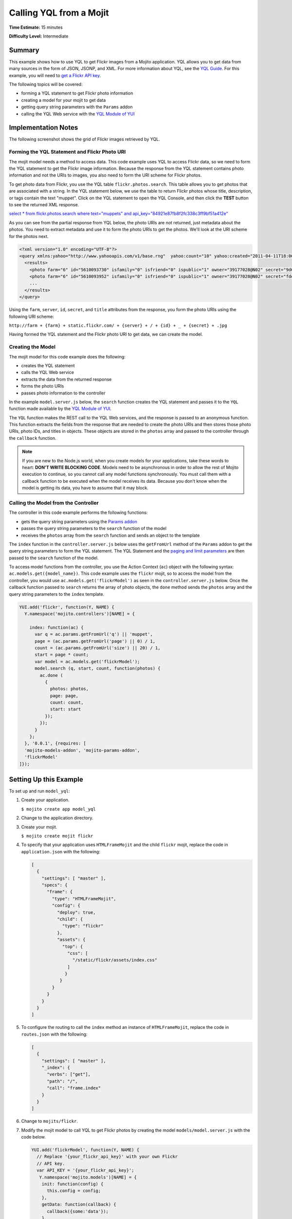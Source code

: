 ========================
Calling YQL from a Mojit
========================

**Time Estimate:** 15 minutes

**Difficulty Level:** Intermediate

.. _code_exs_yql-summary:

Summary
=======

This example shows how to use YQL to get Flickr images from a Mojito application. YQL 
allows you to get data from many sources in the form of JSON, JSONP, and XML. For more 
information about YQL, see the `YQL Guide <http://developer.yahoo.com/yql/guide/>`_. For 
this example, you will need to 
`get a Flickr API key <http://www.flickr.com/services/api/keys/apply/>`_.

The following topics will be covered:

- forming a YQL statement to get Flickr photo information
- creating a model for your mojit to get data
- getting query string parameters with the ``Params`` addon
- calling the YQL Web service with the `YQL Module of YUI <http://developer.yahoo.com/yui/3/yql/>`_


.. _code_exs_yql-notes:

Implementation Notes
====================

The following screenshot shows the grid of Flickr images retrieved by YQL.

.. image:: images/yql.flickr.preview.gif
   :height: 373px
   :width: 401px

.. _code_exs_yql-statement:

Forming the YQL Statement and Flickr Photo URI
----------------------------------------------

The mojit model needs a method to access data. This code example uses YQL to access Flickr 
data, so we need to form the YQL statement to get the Flickr image information. Because 
the response from the YQL statement contains photo information and not the URIs to images, 
you also need to form the URI scheme for Flickr photos.

To get photo data from Flickr, you use the YQL table ``flickr.photos.search``. This table 
allows you to get photos that are associated with a string. In the YQL statement below, we 
use the table to return Flickr photos whose title, description, or tags contain the text 
"muppet". Click on the YQL statement to open the YQL Console, and then click the **TEST** 
button to see the returned XML response.

`select * from flickr.photos.search where text="muppets" and api_key="84921e87fb8f2fc338c3ff9bf51a412e" <http://developer.yahoo.com/yql/console/#h=select%20*%20from%20flickr.photos.search%20where%20has_geo%3D%22true%22%20and%20text%3D%22san%20francisco%22%20and%20api_key%3D%2284921e87fb8f2fc338c3ff9bf51a412e%22>`_

As you can see from the partial response from YQL below, the photo URIs are not returned, 
just metadata about the photos. You need to extract metadata and use it to form the photo 
URIs to get the photos. We'll look at the URI scheme for the photos next.

.. code-block:: xml

   <?xml version="1.0" encoding="UTF-8"?>
   <query xmlns:yahoo="http://www.yahooapis.com/v1/base.rng"  yahoo:count="10" yahoo:created="2011-04-11T18:06:11Z" yahoo:lang="en-US">
     <results>
       <photo farm="6" id="5610093730" isfamily="0" isfriend="0" ispublic="1" owner="39177028@N02" secret="9d63f1859f" server="5022" title="Bert - Brighton Marathon 2011"/>
       <photo farm="6" id="5610093952" isfamily="0" isfriend="0" ispublic="1" owner="39177028@N02" secret="fded96fba7" server="5181" title="Bert - Brighton Marathon 2011"/>
       ...
     </results>
   </query>

Using the ``farm``, ``server``, ``id``, ``secret``, and ``title`` attributes from the 
response, you form the photo URIs using the following URI scheme:

``http://farm + {farm} + static.flickr.com/ + {server} + / + {id} + _ + {secret} + .jpg``

Having formed the YQL statement and the Flickr photo URI to get data, we can create the 
model.

.. _code_exs_yql-model:

Creating the Model
------------------

The mojit model for this code example does the following:

- creates the YQL statement
- calls the YQL Web service
- extracts the data from the returned response
- forms the photo URIs
- passes photo information to the controller

In the example ``model.server.js`` below, the ``search`` function creates the YQL 
statement and passes it to the ``YQL`` function made available by the 
`YQL Module of YUI <http://developer.yahoo.com/yui/3/yql/>`_.

The ``YQL`` function makes the REST call to the YQL Web services, and the response is 
passed to an anonymous function. This function extracts the fields from the response that 
are needed to create the photo URIs and then stores those photo URIs, photo IDs, and 
titles in objects. These objects are stored in the ``photos`` array and passed to the 
controller through the ``callback`` function.

.. code-block: javascript

   YUI.add('flickrModel', function(Y, NAME) {
     // Flickr requires an API key
     var API_KEY = '{your_flickr_api_key}';
     Y.namespace('mojito.models')[NAME] = {
       init: function(config) {
         this.config = config;
       },
       getData: function(callback) {
         callback({some:'data'});
       },
       // Search for Flickr Images
       search: function (search, start, count, callback) {
         // Handle empty.
         if (null == search || 0 == search.length) {
           callback([]);
         }
         // Build YQL select.
         start /= 1; count /= 1;
         var select = 'select * from '+ 'flickr.photos.search ' + '(' + (start || 0) + ',' + (count || 20) + ') ' + 'where '+ 'text="%' + (search || 'muppet') + '%" and api_key="' + API_KEY + '"';
         // Execute against YQL
         Y.YQL (select, function(rawYql) {
         // Handle empty response.
           if (null == rawYql || 0 == rawYql.query.count) {
             callback ([]);
           }
           // Process data.
           var photos = [], item = null;
           // Force array.
           if ( !rawYql.query.results.photo.length ) {
             rawYql.query.results.photo = [
               rawYql.query.results.photo
             ];
           }
           // Assume array
           for (var i=0; i < rawYql.query.count; i++) {
             // Fix up the item.
             item = rawYql.query.results.photo[i];
             item.url = 'http://farm' + item.farm + '.static.flickr.com/' + item.server + '/' + item.id + '_' + item.secret + '.jpg';
             item.title = (!item.title) ? search + ':' + i : item.title;
             // Attach the result.
             photos.push (
               {
                 id: item.id,
                 title: item.title,
                 url: item.url
               }
             );
           }
           callback (photos);
         });
       }
     };
   }, '0.0.1', {requires: ['yql']});

.. note:: If you are new to the Node.js world, when you create models for your 
          applications, take these words to heart: **DON'T WRITE BLOCKING CODE**. Models 
          need to be asynchronous in order to allow the rest of Mojito execution to 
          continue, so you cannot call any model functions synchronously. You must call 
          them with a callback function to be executed when the model receives its data. 
          Because you don't know when the model is getting its data, you have to assume 
          that it may block.

.. _code_exs_yql-call_model:

Calling the Model from the Controller
-------------------------------------

The controller in this code example performs the following functions:

- gets the query string parameters using the 
  `Params addon <../../api/classes/Params.common.html>`_
- passes the query string parameters to the ``search`` function of the model
- receives the ``photos`` array from the ``search`` function and sends an object to the 
  template

The ``index`` function in the ``controller.server.js`` below uses the ``getFromUrl`` 
method of the ``Params`` addon to get the query string parameters to form the YQL 
statement. The YQL Statement and the 
`paging and limit parameters <http://developer.yahoo.com/yql/guide/paging.html>`_ are then 
passed to the ``search`` function of the model.

To access model functions from the controller, you use the Action Context (``ac``) object with the 
following syntax: ``ac.models.get({model_name})``. This code example uses the ``flickr`` mojit, so to 
access the model from the controller, you would use ``ac.models.get('flickrModel')`` as seen in the 
``controller.server.js`` below. Once the callback function passed to ``search`` returns the array of 
photo objects, the ``done`` method sends the ``photos`` array and the query string parameters to 
the ``index`` template.

.. code-block:: javascript

   YUI.add('flickr', function(Y, NAME) {
     Y.namespace('mojito.controllers')[NAME] = {   

       index: function(ac) {
         var q = ac.params.getFromUrl('q') || 'muppet',
         page = (ac.params.getFromUrl('page') || 0) / 1,
         count = (ac.params.getFromUrl('size') || 20) / 1,
         start = page * count;
         var model = ac.models.get('flickrModel');
         model.search (q, start, count, function(photos) {
           ac.done (
             {
               photos: photos,
               page: page,
               count: count,
               start: start
             });
           });
         }
       };
     }, '0.0.1', {requires: [
     'mojito-models-addon', 'mojito-params-addon',
     'flickrModel'
   ]});

Setting Up this Example
=======================

To set up and run ``model_yql``:

#. Create your application.

   ``$ mojito create app model_yql``
#. Change to the application directory.
#. Create your mojit.

   ``$ mojito create mojit flickr``
#. To specify that your application uses ``HTMLFrameMojit`` and the child ``flickr`` mojit, 
   replace the code in ``application.json`` with the following:

   .. code-block:: javascript

      [
        {
          "settings": [ "master" ],
          "specs": {
            "frame": {
              "type": "HTMLFrameMojit",
              "config": {
                "deploy": true,
                "child": {
                  "type": "flickr"
                },
                "assets": {
                  "top": {
                    "css": [
                      "/static/flickr/assets/index.css"
                    ]
                   }
                 }
              }
            }
          }
        }
      ]

#. To configure the routing to call the ``index`` method an instance of 
   ``HTMLFrameMojit``, replace the code in ``routes.json`` with the following:

   .. code-block:: javascript

      [
        {
          "settings": [ "master" ],
          "_index": {
            "verbs": ["get"],
            "path": "/",
            "call": "frame.index"
          }
        }
      ]

#. Change to ``mojits/flickr``.
#. Modify the mojit model to call YQL to get Flickr photos by creating the model 
   ``models/model.server.js`` with the code below.

   .. code-block:: javascript

      YUI.add('flickrModel', function(Y, NAME) {
        // Replace '{your_flickr_api_key}' with your own Flickr
        // API key.
        var API_KEY = '{your_flickr_api_key}';
         Y.namespace('mojito.models')[NAME] = {
          init: function(config) {
            this.config = config;
          },
          getData: function(callback) {
            callback({some:'data'});
          },
          // Search for Flickr Images
          search: function (search, start, count, callback) {
            // Handle empty.
            if (null == search || 0 == search.length) {
              callback([]);
            }
            // Build YQL select.
            start /= 1; count /= 1;
            var select = 'select * from '+ 'flickr.photos.search ' + '(' + (start || 0) + ',' + (count || 20) + ') ' + 'where '+ 'text="%' + (search || 'muppet') + '%" and api_key="' + API_KEY + '"';
            // Execute against YQL
            Y.YQL (select, function(rawYql) {
              // Handle empty response.
              if (null == rawYql || 0 == rawYql.query.count) {
                callback ([]);
              }
              // Process data.
              var photos = [], item = null;
              // Force array.
              if ( !rawYql.query.results.photo.length ) {
                rawYql.query.results.photo = [
                  rawYql.query.results.photo
                ];
              }
              // Assume array
              for (var i=0; i < rawYql.query.count; i++) {
                // Fix up the item.
                item = rawYql.query.results.photo[i];
                item.url = 'http://farm' + item.farm + '.static.flickr.com/' + item.server + '/' + item.id + '_' + item.secret + '.jpg';
                item.title = (!item.title) ? search + ':' + i : item.title;
                // Attach the result.
                photos.push (
                  {
                    id: item.id,
                    title: item.title,
                    url: item.url
                  }
                );
              }
              callback (photos);
            });
          }
        };
      }, '0.0.1', {requires: ['mojito','yql']});

#. `Get a Flickr API key <http://www.flickr.com/services/api/keys/apply/>`_ and then replace the 
   string ``'{your_flickr_api_key}'`` in your model with your API key.

   .. code-block:: javascript

      YUI.add('flickrModel', function(Y, NAME) {
        // Replace '{your_flickr_api_key}' with your own Flickr
        // API key.
        var API_KEY = '{your_flickr_api_key}';
        ...
      }

#. Modify the mojit controller to get data from the model by replacing the code in 
   ``controller.server.js`` with the following:

   .. code-block:: javascript
   
      YUI.add('flickr', function(Y, NAME) {

        Y.namespace('mojito.controllers')[NAME] = {
 
          index: function(ac) {
            // Use aliases to params addon
            // if they exist.
            if(ac.params.hasOwnProperty('url')){
              var q =ac.params.url('q') || 'muppet',
	          page = (ac.params.url('page') || 0) /1,
	          count = (ac.params.url('size') || 20) /1;
            }else{
              var q =ac.params.getFromUrl('q') || 'muppet',
              page = (ac.params.getFromUrl('page') || 0) / 1,
              count = (ac.params.getFromUrl('count') || 20) / 1;
            }
            var start = page * count;
            var model = ac.models.get('flickrModel');
            model.search (q, start, count, function(photos) {
              ac.done (
                {
                  photos: photos,
                  page: page,
                  count: count,
                  start: start
                }
              );
            });
          }
        };
      }, '0.0.1', {requires: [
        'mojito-models-addon', 'mojito-params-addon',
        'flickrModel'
      ]});

#. Replace the contents of ``assets/index.css`` for the application's CSS with the following:

   .. code-block:: css

      body {
        margin:0;
        padding:0;
      }
      .tile li {
        display:inline;
        border-style: none;
        margin:0;
        padding:0;
      }
      .tile img {
        height:80px;
        width:80px;
      }
      .tile a img {
        border:4px solid;
        -webkit-border-radius:6px;
        -moz-border-radius:6px;
        border-radius:6px;
        border-color:#000;
      }

#. Modify your ``index`` template by replacing the code in ``views/index.hb.html`` with the 
   following:

   .. code-block:: html

      <div id="{{mojit_view_id}}" class="mojit">
        <ul class="tile">
        {{#photos}}
          <li><a href="{{url}}"><img src="{{url}}" alt="{{title}}"></a></li>
        {{/photos}}
        </ul>
      </div>

#. From the application directory, run the server.

   ``$ mojito start``
#. To view your application, go to the URL below:

   http://localhost:8666
#. Get 50 Flickr photos using the search query "mojito" with the following URL:

   http://localhost:8666?q=mojito&size=50


.. _code_exs_yql-src:

Source Code
===========

- `Mojit Model <http://github.com/yahoo/mojito/tree/master/examples/developer-guide/model_yql/mojits/flickr/models/model.server.js>`_
- `Mojit Controller <http://github.com/yahoo/mojito/tree/master/examples/developer-guide/model_yql/mojits/flickr/controller.server.js>`_
- `Flickr Application <http://github.com/yahoo/mojito/tree/master/examples/developer-guide/model_yql/>`_


